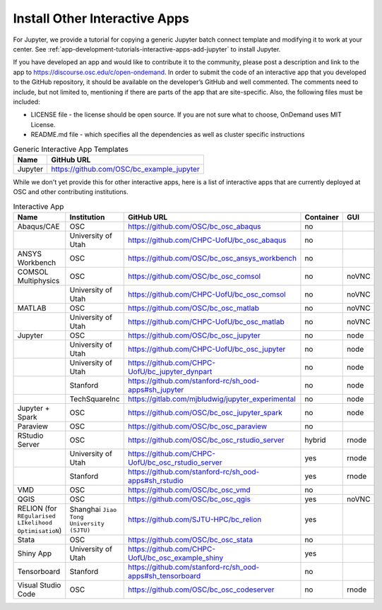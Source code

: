 .. _install-ihpc-apps:

Install Other Interactive Apps
==============================

For Jupyter, we provide a tutorial for copying a generic Jupyter batch connect
template and modifying it to work at your center. See
:ref:`app-development-tutorials-interactive-apps-add-jupyter` to install
Jupyter.

If you have developed an app and would like to contribute it to the community, please post a description and link to the app to https://discourse.osc.edu/c/open-ondemand.
In order to submit the code of an interactive app that you developed to the GitHub repository, it should be available on the developer’s GitHub and well commented. The comments need to include, but not limited to, mentioning if there are parts of the app that are site-specific. Also, the following files must be included:

- LICENSE file - the license should be open source. If you are not sure what to choose, OnDemand uses MIT License.

- README.md file - which specifies all the dependencies as well as cluster specific instructions



.. list-table:: Generic Interactive App Templates
   :header-rows: 1

   * - Name
     - GitHub URL
   * - Jupyter
     - https://github.com/OSC/bc_example_jupyter

While we don't yet provide this for other interactive apps, here is a list of
interactive apps that are currently deployed at OSC and other contributing institutions. 

.. list-table:: Interactive App
   :header-rows: 1

   * - Name
     - Institution
     - GitHub URL
     - Container
     - GUI
   * - Abaqus/CAE
     - OSC
     - https://github.com/OSC/bc_osc_abaqus
     - no
     - 
   * - 
     - University of Utah
     - https://github.com/CHPC-UofU/bc_osc_abaqus
     -  no
     - 
   * - ANSYS Workbench
     - OSC
     - https://github.com/OSC/bc_osc_ansys_workbench
     -  no
     - 
   * - COMSOL Multiphysics
     - OSC
     - https://github.com/OSC/bc_osc_comsol
     - no
     - noVNC
   * - 
     - University of Utah
     - https://github.com/CHPC-UofU/bc_osc_comsol
     - no
     - noVNC
   * - MATLAB
     - OSC
     - https://github.com/OSC/bc_osc_matlab
     - no
     - noVNC
   * - 
     - University of Utah
     - https://github.com/CHPC-UofU/bc_osc_matlab
     -  no
     - noVNC
   * - Jupyter
     - OSC
     - https://github.com/OSC/bc_osc_jupyter
     - no
     - node
   * - 
     - University of Utah
     - https://github.com/CHPC-UofU/bc_osc_jupyter
     - no
     - node
   * -  
     - University of Utah
     - https://github.com/CHPC-UofU/bc_jupyter_dynpart
     - no
     - node
   * - 
     - Stanford
     - https://github.com/stanford-rc/sh_ood-apps#sh_jupyter
     - no
     - node
   * - 
     - TechSquareInc
     - https://gitlab.com/mjbludwig/jupyter_experimental
     - no
     - node
   * - Jupyter + Spark
     - OSC
     - https://github.com/OSC/bc_osc_jupyter_spark
     - no
     - node
   * - Paraview
     - OSC
     - https://github.com/OSC/bc_osc_paraview
     - no
     - 
   * - RStudio Server
     - OSC
     - https://github.com/OSC/bc_osc_rstudio_server
     - hybrid
     - rnode
   * - 
     - University of Utah
     - https://github.com/CHPC-UofU/bc_osc_rstudio_server
     - yes
     - rnode
   * - 
     - Stanford
     - https://github.com/stanford-rc/sh_ood-apps#sh_rstudio
     - yes
     - rnode
   * - VMD
     - OSC
     - https://github.com/OSC/bc_osc_vmd
     - no
     - 
   * - QGIS
     - OSC
     - https://github.com/OSC/bc_osc_qgis
     - yes
     - noVNC
   * - RELION (for ``REgularised LIkelihood OptimisatioN``)
     - Shanghai ``Jiao Tong University (SJTU)``
     - https://github.com/SJTU-HPC/bc_relion
     - yes
     - 
   * - Stata 
     - OSC
     - https://github.com/OSC/bc_osc_stata
     - no
     - 
   * - Shiny App
     - University of Utah
     - https://github.com/CHPC-UofU/bc_osc_example_shiny
     - yes
     - 
   * - Tensorboard
     - Stanford
     - https://github.com/stanford-rc/sh_ood-apps#sh_tensorboard 
     - no
     - 
   * - Visual Studio Code
     - OSC
     - https://github.com/OSC/bc_osc_codeserver 
     - no
     - rnode
  
